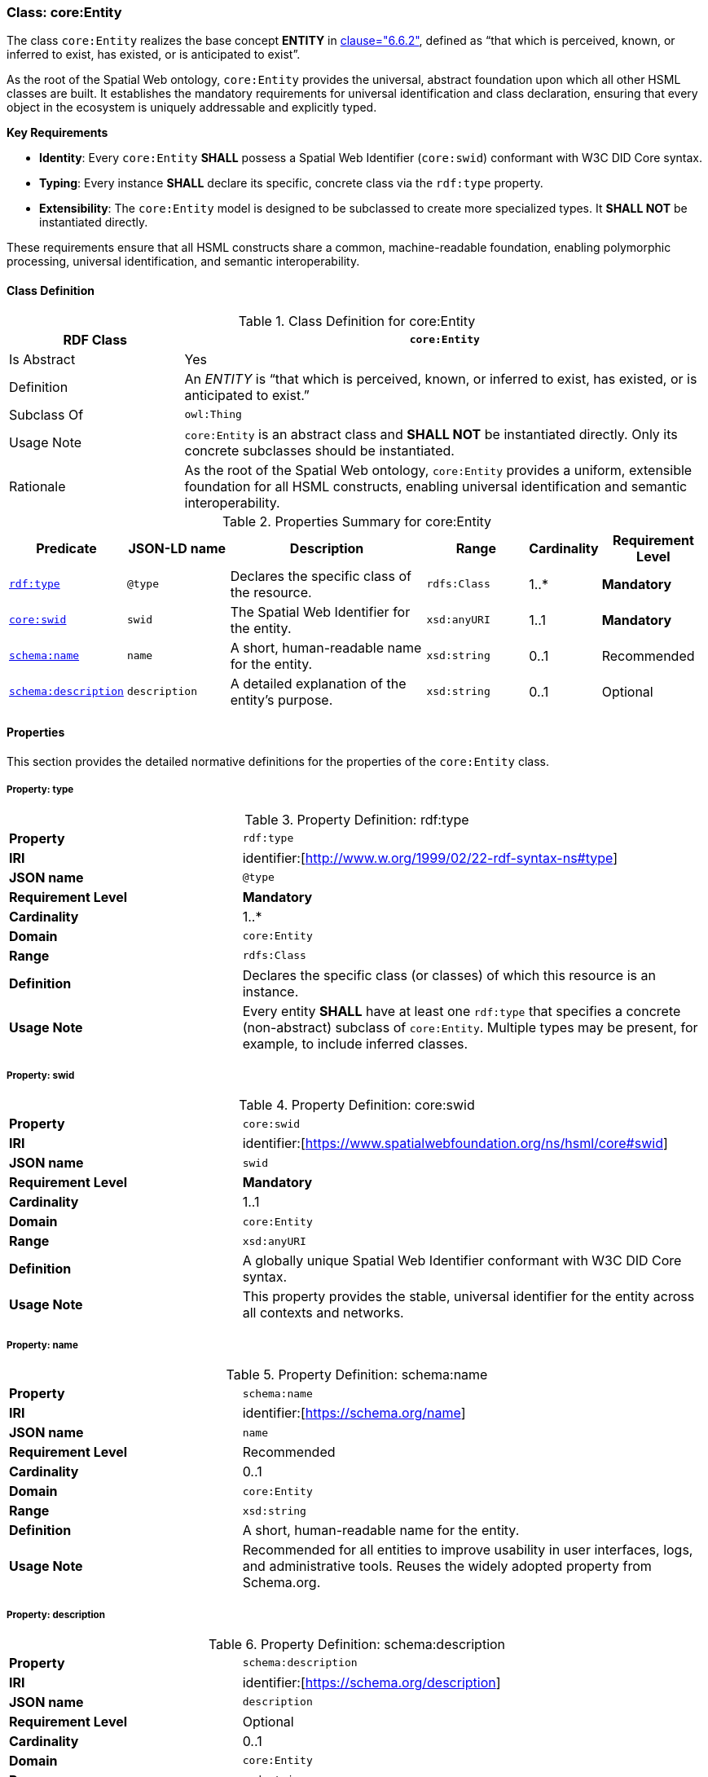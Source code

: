 
[[core-entity]]
=== Class: core:Entity

The class `core:Entity` realizes the base concept **ENTITY** in <<ieee-p2874,clause="6.6.2">>, defined as “that which is perceived, known, or inferred to exist, has existed, or is anticipated to exist”.

As the root of the Spatial Web ontology, `core:Entity` provides the universal, abstract foundation upon which all other HSML classes are built. It establishes the mandatory requirements for universal identification and class declaration, ensuring that every object in the ecosystem is uniquely addressable and explicitly typed.

**Key Requirements**

* **Identity**: Every `core:Entity` **SHALL** possess a Spatial Web Identifier (`core:swid`) conformant with W3C DID Core syntax.
* **Typing**: Every instance **SHALL** declare its specific, concrete class via the `rdf:type` property.
* **Extensibility**: The `core:Entity` model is designed to be subclassed to create more specialized types. It **SHALL NOT** be instantiated directly.

These requirements ensure that all HSML constructs share a common, machine-readable foundation, enabling polymorphic processing, universal identification, and semantic interoperability.

[[core-entity-class]]
==== Class Definition
.Class Definition for core:Entity
[cols="1,3",options="header"]
|===
| RDF Class | `core:Entity`
| Is Abstract | Yes
| Definition | An _ENTITY_ is “that which is perceived, known, or inferred to exist, has existed, or is anticipated to exist.”
| Subclass Of | `owl:Thing`
| Usage Note | `core:Entity` is an abstract class and **SHALL NOT** be instantiated directly. Only its concrete subclasses should be instantiated.
| Rationale | As the root of the Spatial Web ontology, `core:Entity` provides a uniform, extensible foundation for all HSML constructs, enabling universal identification and semantic interoperability.
|===

.Properties Summary for core:Entity
[cols="2,2,4,2,1,2",options="header"]
|===
| Predicate | JSON-LD name | Description | Range | Cardinality | Requirement Level

| <<core-entity-property-type,`rdf:type`>>
| `@type`
| Declares the specific class of the resource.
| `rdfs:Class`
| 1..*
| **Mandatory**

| <<core-entity-property-swid,`core:swid`>>
| `swid`
| The Spatial Web Identifier for the entity.
| `xsd:anyURI`
| 1..1
| **Mandatory**

| <<core-entity-property-name,`schema:name`>>
| `name`
| A short, human-readable name for the entity.
| `xsd:string`
| 0..1
| Recommended

| <<core-entity-property-description,`schema:description`>>
| `description`
| A detailed explanation of the entity's purpose.
| `xsd:string`
| 0..1
| Optional

|===

[[core-entity-properties]]
==== Properties

This section provides the detailed normative definitions for the properties of the `core:Entity` class.

[[core-entity-property-type]]
===== Property: type
.Property Definition: rdf:type
[cols="2,4"]
|===
|**Property** | `rdf:type`
|**IRI** | identifier:[http://www.w.org/1999/02/22-rdf-syntax-ns#type]
|**JSON name** | `@type`
|**Requirement Level** | **Mandatory**
|**Cardinality** | 1..*
|**Domain** | `core:Entity`
|**Range** | `rdfs:Class`
|**Definition** | Declares the specific class (or classes) of which this resource is an instance.
|**Usage Note** | Every entity **SHALL** have at least one `rdf:type` that specifies a concrete (non-abstract) subclass of `core:Entity`. Multiple types may be present, for example, to include inferred classes.
|===

[[core-entity-property-swid]]
===== Property: swid
.Property Definition: core:swid
[cols="2,4"]
|===
|**Property** | `core:swid`
|**IRI** | identifier:[https://www.spatialwebfoundation.org/ns/hsml/core#swid]
|**JSON name** | `swid`
|**Requirement Level** | **Mandatory**
|**Cardinality** | 1..1
|**Domain** | `core:Entity`
|**Range** | `xsd:anyURI`
|**Definition** | A globally unique Spatial Web Identifier conformant with W3C DID Core syntax.
|**Usage Note** | This property provides the stable, universal identifier for the entity across all contexts and networks.
|===

[[core-entity-property-name]]
===== Property: name
.Property Definition: schema:name
[cols="2,4"]
|===
|**Property** | `schema:name`
|**IRI** | identifier:[https://schema.org/name]
|**JSON name** | `name`
|**Requirement Level** | Recommended
|**Cardinality** | 0..1
|**Domain** | `core:Entity`
|**Range** | `xsd:string`
|**Definition** | A short, human-readable name for the entity.
|**Usage Note** | Recommended for all entities to improve usability in user interfaces, logs, and administrative tools. Reuses the widely adopted property from Schema.org.
|===

[[core-entity-property-description]]
===== Property: description
.Property Definition: schema:description
[cols="2,4"]
|===
|**Property** | `schema:description`
|**IRI** | identifier:[https://schema.org/description]
|**JSON name** | `description`
|**Requirement Level** | Optional
|**Cardinality** | 0..1
|**Domain** | `core:Entity`
|**Range** | `xsd:string`
|**Definition** | A detailed explanation of the entity's purpose or nature.
|**Usage Note** | Useful for documentation and for providing context to human users or AI agents. Reuses the widely adopted property from Schema.org.
|===